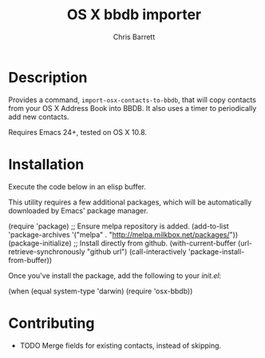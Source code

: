 #+TITLE: OS X bbdb importer
#+AUTHOR: Chris Barrett

* Description

Provides a command, =import-osx-contacts-to-bbdb=, that will copy contacts from
your OS X Address Book into BBDB. It also uses a timer to periodically add new contacts.

Requires Emacs 24+, tested on OS X 10.8.

* Installation
Execute the code below in an elisp buffer.

This utility requires a few additional packages, which will be automatically
downloaded by Emacs' package manager.

#+BEGIN_EXAMPLE emacs-lisp
  (require 'package)
  ;; Ensure melpa repository is added.
  (add-to-list 'package-archives '("melpa" . "http://melpa.milkbox.net/packages/"))
  (package-initialize)
  ;; Install directly from github.
  (with-current-buffer (url-retrieve-synchronously "github url")
    (call-interactively 'package-install-from-buffer))
#+END_EXAMPLE

Once you've install the package, add the following to your /init.el/:

#+BEGIN_EXAMPLE emacs-lisp
  (when (equal system-type 'darwin)
    (require 'osx-bbdb))
#+END_EXAMPLE

* Contributing
- TODO Merge fields for existing contacts, instead of skipping.
